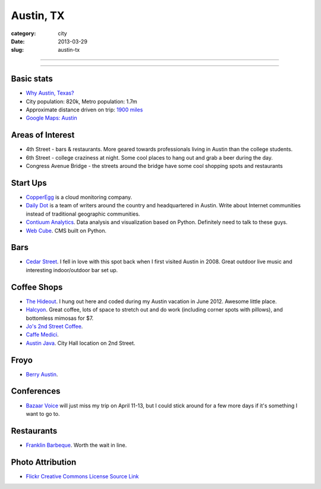 Austin, TX
==========

:category: city
:date: 2013-03-29
:slug: austin-tx

----

.. image:: ../img/austin-tx.jpg
  :width: 640px
  :height: 480px
  :alt: Downtown Austin, TX at night

----

Basic stats
-----------
* `Why Austin, Texas? <../why-austin-tx.html>`_ 
* City population: 820k, Metro population: 1.7m
* Approximate distance driven on trip: `1900 miles <http://goo.gl/maps/icsdn>`_
* `Google Maps: Austin <http://goo.gl/maps/nHiWd>`_


Areas of Interest
-----------------
* 4th Street - bars & restaurants. More geared towards professionals living
  in Austin than the college students.
* 6th Street - college craziness at night. Some cool places to hang out and
  grab a beer during the day.
* Congress Avenue Bridge - the streets around the bridge have some cool
  shopping spots and restaurants

Start Ups
---------
* `CopperEgg <http://copperegg.com/>`_ is a cloud monitoring company.
* `Daily Dot <http://www.dailydot.com/>`_ is a team of writers around the country and headquartered in Austin. Write about Internet communities instead of traditional geographic communities.
* `Contiuum Analytics <http://www.continuum.io/>`_. Data analysis and 
  visualization based on Python. Definitely need to talk to these guys.
* `Web Cube <http://www.webcubecms.com/>`_. CMS built on Python.

Bars
----
* `Cedar Street <http://cedarstreetaustin.com/>`_. I fell in love with this
  spot back when I first visited Austin in 2008. Great outdoor live music
  and interesting indoor/outdoor bar set up.

Coffee Shops
------------
* `The Hideout <http://www.thehideouttheatre.com/the-coffeeshop>`_. I hung
  out here and coded during my Austin vacation in June 2012. Awesome little
  place.
* `Halcyon <http://www.halcyonaustin.com/>`_. Great coffee, lots of space
  to stretch out and do work (including corner spots with pillows), and
  bottomless mimosas for $7.
* `Jo's 2nd Street Coffee <http://joscoffee.com/downtown/josdowntown.htm>`_.
* `Caffe Medici <http://caffemedici.com/>`_.
* `Austin Java <http://www.austinjava.com/>`_. City Hall location on 2nd 
  Street.

Froyo
-----
* `Berry Austin <http://berryaustin.com/>`_.

Conferences
-----------
* `Bazaar Voice <http://summit.bazaarvoice.com/>`_ will just miss my trip on 
  April 11-13, but I could stick around for a few more days if it's 
  something I want to go to.

Restaurants
-----------
* `Franklin Barbeque <http://franklinbarbecue.com/>`_. Worth the wait in line.

Photo Attribution
-----------------
* `Flickr Creative Commons License Source Link <http://www.flickr.com/photos/rutlo/3645658303/>`_
